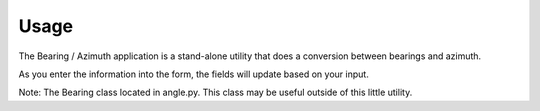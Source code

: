 =====
Usage
=====

The Bearing / Azimuth application is a stand-alone utility that does a
conversion between bearings and azimuth.

As you enter the information into the form, the fields will update based
on your input.

.. image:: _static/main.gif
        :align: center
        :alt: Bearing Screen

Note: The Bearing class located in angle.py.  This class may be
useful outside of this little utility.
